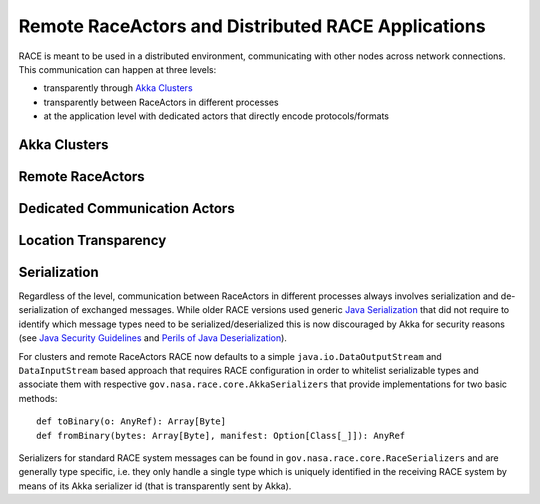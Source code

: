 Remote RaceActors and Distributed RACE Applications
===================================================
RACE is meant to be used in a distributed environment, communicating with other nodes across network connections. This
communication can happen at three levels:

* transparently through `Akka Clusters`_
* transparently between RaceActors in different processes
* at the application level with dedicated actors that directly encode protocols/formats

Akka Clusters
-------------

Remote RaceActors
-----------------

Dedicated Communication Actors
------------------------------

Location Transparency
---------------------

.. image:: ../images/loc-trans.svg
    :class: center scale50
    :alt: Location Transparent Actors

Serialization
-------------
Regardless of the level, communication between RaceActors in different processes always involves serialization and
de-serialization of exchanged messages. While older RACE versions used generic `Java Serialization`_ that did not
require to identify which message types need to be serialized/deserialized this is now discouraged by Akka for
security reasons (see `Java Security Guidelines`_ and `Perils of Java Deserialization`_).

For clusters and remote RaceActors RACE now defaults to a simple ``java.io.DataOutputStream`` and ``DataInputStream``
based approach that requires RACE configuration in order to whitelist serializable types and associate them with
respective ``gov.nasa.race.core.AkkaSerializers`` that provide implementations for two basic methods::

    def toBinary(o: AnyRef): Array[Byte]
    def fromBinary(bytes: Array[Byte], manifest: Option[Class[_]]): AnyRef

Serializers for standard RACE system messages can be found in ``gov.nasa.race.core.RaceSerializers`` and are generally
type specific, i.e. they only handle a single type which is uniquely identified in the receiving RACE system
by means of its Akka serializer id (that is transparently sent by Akka).




.. _Akka Clusters: https://doc.akka.io/docs/akka/current/typed/index-cluster.html
.. _Akka Remoting: https://doc.akka.io/docs/akka/current/remoting-artery.html
.. _Akka Serialization: https://doc.akka.io/docs/akka/current/serialization.html
.. _Java Serialization: https://docs.oracle.com/en/java/javase/16/docs/specs/serialization/
.. _Java Security Guidelines: https://www.oracle.com/java/technologies/javase/seccodeguide.html
.. _Perils of Java Deserialization: https://community.microfocus.com/cyberres/fortify/f/fortify-discussions/317555/the-perils-of-java-deserialization